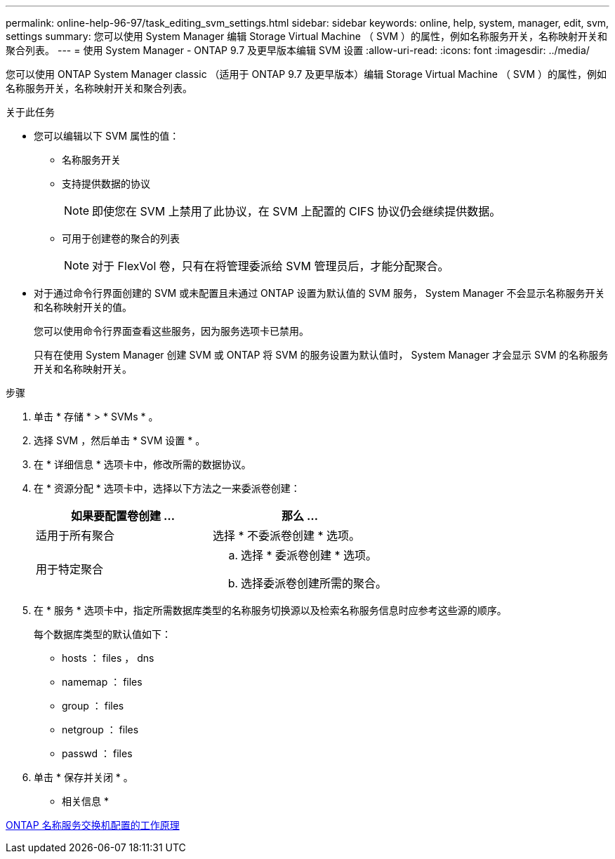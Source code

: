 ---
permalink: online-help-96-97/task_editing_svm_settings.html 
sidebar: sidebar 
keywords: online, help, system, manager, edit, svm, settings 
summary: 您可以使用 System Manager 编辑 Storage Virtual Machine （ SVM ）的属性，例如名称服务开关，名称映射开关和聚合列表。 
---
= 使用 System Manager - ONTAP 9.7 及更早版本编辑 SVM 设置
:allow-uri-read: 
:icons: font
:imagesdir: ../media/


[role="lead"]
您可以使用 ONTAP System Manager classic （适用于 ONTAP 9.7 及更早版本）编辑 Storage Virtual Machine （ SVM ）的属性，例如名称服务开关，名称映射开关和聚合列表。

.关于此任务
* 您可以编辑以下 SVM 属性的值：
+
** 名称服务开关
** 支持提供数据的协议
+
[NOTE]
====
即使您在 SVM 上禁用了此协议，在 SVM 上配置的 CIFS 协议仍会继续提供数据。

====
** 可用于创建卷的聚合的列表
+
[NOTE]
====
对于 FlexVol 卷，只有在将管理委派给 SVM 管理员后，才能分配聚合。

====


* 对于通过命令行界面创建的 SVM 或未配置且未通过 ONTAP 设置为默认值的 SVM 服务， System Manager 不会显示名称服务开关和名称映射开关的值。
+
您可以使用命令行界面查看这些服务，因为服务选项卡已禁用。

+
只有在使用 System Manager 创建 SVM 或 ONTAP 将 SVM 的服务设置为默认值时， System Manager 才会显示 SVM 的名称服务开关和名称映射开关。



.步骤
. 单击 * 存储 * > * SVMs * 。
. 选择 SVM ，然后单击 * SVM 设置 * 。
. 在 * 详细信息 * 选项卡中，修改所需的数据协议。
. 在 * 资源分配 * 选项卡中，选择以下方法之一来委派卷创建：
+
|===
| 如果要配置卷创建 ... | 那么 ... 


 a| 
适用于所有聚合
 a| 
选择 * 不委派卷创建 * 选项。



 a| 
用于特定聚合
 a| 
.. 选择 * 委派卷创建 * 选项。
.. 选择委派卷创建所需的聚合。


|===
. 在 * 服务 * 选项卡中，指定所需数据库类型的名称服务切换源以及检索名称服务信息时应参考这些源的顺序。
+
每个数据库类型的默认值如下：

+
** hosts ： files ， dns
** namemap ： files
** group ： files
** netgroup ： files
** passwd ： files


. 单击 * 保存并关闭 * 。


* 相关信息 *

xref:concept_how_data_ontap_name_service_switch_configuration_works.adoc[ONTAP 名称服务交换机配置的工作原理]
